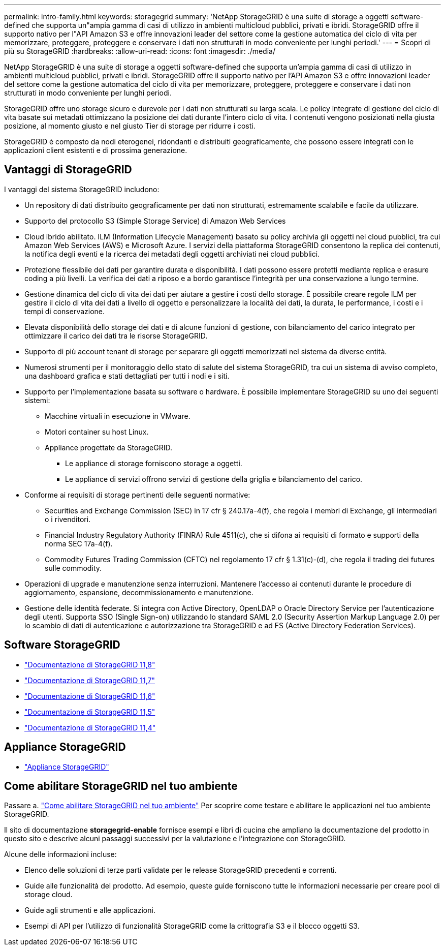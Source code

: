 ---
permalink: intro-family.html 
keywords: storagegrid 
summary: 'NetApp StorageGRID è una suite di storage a oggetti software-defined che supporta un"ampia gamma di casi di utilizzo in ambienti multicloud pubblici, privati e ibridi. StorageGRID offre il supporto nativo per l"API Amazon S3 e offre innovazioni leader del settore come la gestione automatica del ciclo di vita per memorizzare, proteggere, proteggere e conservare i dati non strutturati in modo conveniente per lunghi periodi.' 
---
= Scopri di più su StorageGRID
:hardbreaks:
:allow-uri-read: 
:icons: font
:imagesdir: ./media/


[role="lead"]
NetApp StorageGRID è una suite di storage a oggetti software-defined che supporta un'ampia gamma di casi di utilizzo in ambienti multicloud pubblici, privati e ibridi. StorageGRID offre il supporto nativo per l'API Amazon S3 e offre innovazioni leader del settore come la gestione automatica del ciclo di vita per memorizzare, proteggere, proteggere e conservare i dati non strutturati in modo conveniente per lunghi periodi.

StorageGRID offre uno storage sicuro e durevole per i dati non strutturati su larga scala. Le policy integrate di gestione del ciclo di vita basate sui metadati ottimizzano la posizione dei dati durante l'intero ciclo di vita. I contenuti vengono posizionati nella giusta posizione, al momento giusto e nel giusto Tier di storage per ridurre i costi.

StorageGRID è composto da nodi eterogenei, ridondanti e distribuiti geograficamente, che possono essere integrati con le applicazioni client esistenti e di prossima generazione.



== Vantaggi di StorageGRID

I vantaggi del sistema StorageGRID includono:

* Un repository di dati distribuito geograficamente per dati non strutturati, estremamente scalabile e facile da utilizzare.
* Supporto del protocollo S3 (Simple Storage Service) di Amazon Web Services
* Cloud ibrido abilitato. ILM (Information Lifecycle Management) basato su policy archivia gli oggetti nei cloud pubblici, tra cui Amazon Web Services (AWS) e Microsoft Azure. I servizi della piattaforma StorageGRID consentono la replica dei contenuti, la notifica degli eventi e la ricerca dei metadati degli oggetti archiviati nei cloud pubblici.
* Protezione flessibile dei dati per garantire durata e disponibilità. I dati possono essere protetti mediante replica e erasure coding a più livelli. La verifica dei dati a riposo e a bordo garantisce l'integrità per una conservazione a lungo termine.
* Gestione dinamica del ciclo di vita dei dati per aiutare a gestire i costi dello storage. È possibile creare regole ILM per gestire il ciclo di vita dei dati a livello di oggetto e personalizzare la località dei dati, la durata, le performance, i costi e i tempi di conservazione.
* Elevata disponibilità dello storage dei dati e di alcune funzioni di gestione, con bilanciamento del carico integrato per ottimizzare il carico dei dati tra le risorse StorageGRID.
* Supporto di più account tenant di storage per separare gli oggetti memorizzati nel sistema da diverse entità.
* Numerosi strumenti per il monitoraggio dello stato di salute del sistema StorageGRID, tra cui un sistema di avviso completo, una dashboard grafica e stati dettagliati per tutti i nodi e i siti.
* Supporto per l'implementazione basata su software o hardware. È possibile implementare StorageGRID su uno dei seguenti sistemi:
+
** Macchine virtuali in esecuzione in VMware.
** Motori container su host Linux.
** Appliance progettate da StorageGRID.
+
*** Le appliance di storage forniscono storage a oggetti.
*** Le appliance di servizi offrono servizi di gestione della griglia e bilanciamento del carico.




* Conforme ai requisiti di storage pertinenti delle seguenti normative:
+
** Securities and Exchange Commission (SEC) in 17 cfr § 240.17a-4(f), che regola i membri di Exchange, gli intermediari o i rivenditori.
** Financial Industry Regulatory Authority (FINRA) Rule 4511(c), che si difona ai requisiti di formato e supporti della norma SEC 17a-4(f).
** Commodity Futures Trading Commission (CFTC) nel regolamento 17 cfr § 1.31(c)-(d), che regola il trading dei futures sulle commodity.


* Operazioni di upgrade e manutenzione senza interruzioni. Mantenere l'accesso ai contenuti durante le procedure di aggiornamento, espansione, decommissionamento e manutenzione.
* Gestione delle identità federate. Si integra con Active Directory, OpenLDAP o Oracle Directory Service per l'autenticazione degli utenti. Supporta SSO (Single Sign-on) utilizzando lo standard SAML 2.0 (Security Assertion Markup Language 2.0) per lo scambio di dati di autenticazione e autorizzazione tra StorageGRID e ad FS (Active Directory Federation Services).




== Software StorageGRID

* https://docs.netapp.com/us-en/storagegrid-118/["Documentazione di StorageGRID 11,8"^]
* https://docs.netapp.com/us-en/storagegrid-117/["Documentazione di StorageGRID 11,7"^]
* https://docs.netapp.com/us-en/storagegrid-116/["Documentazione di StorageGRID 11,6"^]
* https://docs.netapp.com/us-en/storagegrid-115/["Documentazione di StorageGRID 11,5"^]
* https://mysupport.netapp.com/documentation/productlibrary/index.html?productID=61023["Documentazione di StorageGRID 11,4"^]




== Appliance StorageGRID

* https://docs.netapp.com/us-en/storagegrid-appliances/["Appliance StorageGRID"^]




== Come abilitare StorageGRID nel tuo ambiente

Passare a. https://docs.netapp.com/us-en/storagegrid-enable/index.html["Come abilitare StorageGRID nel tuo ambiente"^] Per scoprire come testare e abilitare le applicazioni nel tuo ambiente StorageGRID.

Il sito di documentazione *storagegrid-enable* fornisce esempi e libri di cucina che ampliano la documentazione del prodotto in questo sito e descrive alcuni passaggi successivi per la valutazione e l'integrazione con StorageGRID.

Alcune delle informazioni incluse:

* Elenco delle soluzioni di terze parti validate per le release StorageGRID precedenti e correnti.
* Guide alle funzionalità del prodotto. Ad esempio, queste guide forniscono tutte le informazioni necessarie per creare pool di storage cloud.
* Guide agli strumenti e alle applicazioni.
* Esempi di API per l'utilizzo di funzionalità StorageGRID come la crittografia S3 e il blocco oggetti S3.

